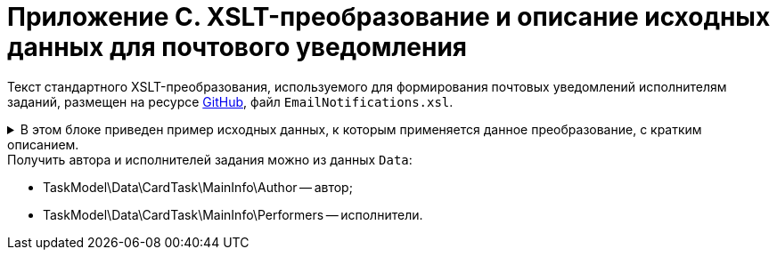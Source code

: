 = Приложение С. XSLT-преобразование и описание исходных данных для почтового уведомления

Текст стандартного XSLT-преобразования, используемого для формирования почтовых уведомлений исполнителям заданий, размещен на ресурсе https://github.com/{dv}/DeveloperItems/tree/master/xslt-templates/email-templates[GitHub], файл `EmailNotifications.xsl`.

.В этом блоке приведен пример исходных данных, к которым применяется данное преобразование, с кратким описанием.
[%collapsible]
====
[source,xml]
----
<TaskModel>
  <Title MessageType="0" Description="Для вас создано новое задание" /> <.>
  <SendInfo Date="понедельник, 15 апреля" StateName="Не начато" /> <.>
  <Data> <.>
    <CardTask CardID="9421E319-CDB2-4A7C-A3BD-68DD301C3DC5" CardTypeID="C7B36F33-CDD4-4DA9-8444-600FE14111E4" Description="Задание на исполнение: 23" CreationDateTime="2019-04-15T10:41:32" ChangeDateTime="2019-04-15T10:42:33" Template="0" Topic="" Barcode="">
      <MainInfo RowID="2C023862-D72F-4496-B913-8340ED2B6E3F" OwnServerID="00000000-0000-0000-0000-000000000000" ChangeServerID="00000000-0000-0000-0000-000000000000" Name="23" Author="80286BE4-E221-4AC9-AFB9-6C7F184D8466" Laboriousness="0" LaboriousnessActual="0" ChildTaskList="0E73F83E-164D-4F4D-8FEC-1FA89921E070" ReferenceList="0277B53F-F6CF-40B3-81EE-CCAE9CA38082" SignatureList="E9387AF5-EAB6-4021-960F-F9608442F9FB" PercentCompleted="0" DurationActual="0" OnControl="0" RequiresAcceptance="0" PostponementCount="0" Priority="1" StartTaskDate="2019-04-15T10:42:33.000" CreateMessages="1">
        <SelectedPerformers>
          <SelectedPerformersRow RowID="D9124F69-65D1-4828-B54D-419B3CC7EB04" OwnServerID="00000000-0000-0000-0000-000000000000" ChangeServerID="00000000-0000-0000-0000-000000000000" Employee="4157287D-A18B-45C5-BA26-F50F4CEBB3F1" />
        </SelectedPerformers>
        <Performers>
          <PerformersRow RowID="5F600357-B25B-4C75-8447-5B0F9A2BEBF2" OwnServerID="00000000-0000-0000-0000-000000000000" ChangeServerID="00000000-0000-0000-0000-000000000000" Employee="4157287D-A18B-45C5-BA26-F50F4CEBB3F1" EmployeeDisplayString="Петров С.А." />
        </Performers>
      </MainInfo>
      <System RowID="E7EB20FB-51AA-44C5-8946-C719E562FE85" OwnServerID="00000000-0000-0000-0000-000000000000" ChangeServerID="00000000-0000-0000-0000-000000000000" State="56622649-8696-4C5D-9E69-BC32B5B04ED4" Kind="AB801854-70AF-4B6C-AB48-1B59B5D11AA9" />
      <CurrentPerformers>
        <CurrentPerformersRow RowID="35A38C24-0B15-4B4B-BD51-6F2E69EFE456" OwnServerID="00000000-0000-0000-0000-000000000000" ChangeServerID="00000000-0000-0000-0000-000000000000" Employee="4157287D-A18B-45C5-BA26-F50F4CEBB3F1" EmployeeDisplayString="Петров С.А." />
      </CurrentPerformers>
      <Presets RowID="0C6F983B-2313-4F10-BB60-403E39C8D5EC" OwnServerID="00000000-0000-0000-0000-000000000000" ChangeServerID="00000000-0000-0000-0000-000000000000" AllowDelegateToAnyEmployee="1" AllowDelegateToEmployeeFromList="1" RequestCommentAtTaskRejection="1" UseBusinessCalendar="1" AllowDelegateManual="1" DelegateToDeputy="1" Initialized="1">
        <DelegationPresets>
          <DelegationPresetsRow RowID="3BAF4BF5-31B6-4C28-81E2-F5A6017F1461" OwnServerID="00000000-0000-0000-0000-000000000000" ChangeServerID="00000000-0000-0000-0000-000000000000" SearchWord="30D6AA29-D642-49F1-9ABF-D713F995E49B" />
          <DelegationPresetsRow RowID="70F434A6-CF24-4D4C-98DD-81DFE9D1A272" OwnServerID="00000000-0000-0000-0000-000000000000" ChangeServerID="00000000-0000-0000-0000-000000000000" SearchWord="08E802EA-C060-455B-981E-14A1CFD29E7B" />
          <DelegationPresetsRow RowID="0813F26E-AC70-415C-8A4E-3D351D9180FE" OwnServerID="00000000-0000-0000-0000-000000000000" ChangeServerID="00000000-0000-0000-0000-000000000000" SearchWord="0BC4BFB0-30C8-4839-9F4B-4065D48DC546" />
        </DelegationPresets>
        <MainLinkTypePresets>
          <MainLinkTypePresetsRow RowID="73EEAE64-6EFD-449B-BB0F-5A48B10F2D61" OwnServerID="00000000-0000-0000-0000-000000000000" ChangeServerID="00000000-0000-0000-0000-000000000000" LinkType="684956CB-F4C4-489E-B520-E068D9B5EAAF" CopyLink="1" />
        </MainLinkTypePresets>
        <AttachmentLinkTypePresets>
          <AttachmentLinkTypePresetsRow RowID="FEB3E343-EFFC-42BE-8D03-D6385CE03646" OwnServerID="00000000-0000-0000-0000-000000000000" ChangeServerID="00000000-0000-0000-0000-000000000000" LinkType="694267FD-BA66-4E92-8CEC-57050DA9E883" CopyLink="0" />
          <AttachmentLinkTypePresetsRow RowID="E228F2B1-D1CF-4515-92F8-137AA48E0ACE" OwnServerID="00000000-0000-0000-0000-000000000000" ChangeServerID="00000000-0000-0000-0000-000000000000" LinkType="479B49BC-E4AF-4AA5-BD53-159877692249" CopyLink="0" />
          <AttachmentLinkTypePresetsRow RowID="AFFAD8FA-C80E-4BA1-AE15-5BFF950BA100" OwnServerID="00000000-0000-0000-0000-000000000000" ChangeServerID="00000000-0000-0000-0000-000000000000" LinkType="C28CECC8-1DA0-4832-9778-4F9DE14F7376" CopyLink="0" />
        </AttachmentLinkTypePresets>
        <ReportLinkTypePresets>
          <ReportLinkTypePresetsRow RowID="EC974AE0-7B96-4276-A1BE-2CBEF7054DAB" OwnServerID="00000000-0000-0000-0000-000000000000" ChangeServerID="00000000-0000-0000-0000-000000000000" LinkType="24FD4D46-B4F8-493A-A698-1C921393D7CB" CopyLink="0" />
        </ReportLinkTypePresets>
        <CompletionPresets RowID="2AB33B39-FA46-4241-84DB-71F6E35D5B1B" OwnServerID="00000000-0000-0000-0000-000000000000" ChangeServerID="00000000-0000-0000-0000-000000000000" ReportFileRequired="0" AutoCompletionType="0" CompleteChildren="1" DependingOnRelatedTasksCompletionType="1" ReportRequired="1" CompleteChildrenTaskGroups="0" RecallChildrenMode="0" RecallChildrenTaskGroupsMode="0" />
        <ChildKindPresets RowID="E94F11C3-E8BE-4F42-88B5-1C659ED78C51" OwnServerID="00000000-0000-0000-0000-000000000000" ChangeServerID="00000000-0000-0000-0000-000000000000" ChildTaskKindType="0" />
        <RoutingPresets RowID="B4B7EAAE-C5C2-449F-8914-A675F5171C54" OwnServerID="00000000-0000-0000-0000-000000000000" ChangeServerID="00000000-0000-0000-0000-000000000000" RoutingType="0" />
        <GroupChildKindPresets RowID="8FD93EE1-12AB-47C2-819E-E4B0D059462F" OwnServerID="00000000-0000-0000-0000-000000000000" ChangeServerID="00000000-0000-0000-0000-000000000000" ChildTaskGroupKindType="0" />
        <TaskRouting RowID="9165620B-7AAE-4096-9C30-3B6E54ACD951" OwnServerID="00000000-0000-0000-0000-000000000000" ChangeServerID="00000000-0000-0000-0000-000000000000" ShowLinkedDocumentInMessage="1" MailAttachmentsMaxSize="1000" />
      </Presets>
    </CardTask>
    <RefStaff CardID="6710B92A-E148-4363-8A6F-1AA0EB18936C" CardTypeID="6710B92A-E148-4363-8A6F-1AA0EB18936C" Description="Staff directory" CreationDateTime="2019-04-12T09:11:48" ChangeDateTime="2019-04-15T10:36:22" Template="0" Topic="" Barcode="">
      <Units>
        <UnitsRow RowID="D3715C05-E4F4-4471-90A2-779DE541C19A" OwnServerID="00000000-0000-0000-0000-000000000000" ChangeServerID="00000000-0000-0000-0000-000000000000" Name="test" Type="0" Phone="" Fax="" Email="" Telex="" Account="" CorrespondentAccount="" BankName="" BIK="" INN="" KPP="" OKPO="" OKONH="" RootFolder="51F6D4BF-DD7F-45ED-9F55-56C863A4DB95" Comments="" CalendarID="00000000-0000-0000-0000-000000000000" FullName="" NotAvailable="0" ADsPath="" ADsNotSynchronize="0" KindSpecified="0" EmployeeKindSpecified="0" TemplateFolder="0D2414D8-15B3-4BA2-BA0E-B146E79F39E2">
          <Employees>
            <EmployeesRow RowID="4157287D-A18B-45C5-BA26-F50F4CEBB3F1" OwnServerID="00000000-0000-0000-0000-000000000000" ChangeServerID="00000000-0000-0000-0000-000000000000" FirstName="Петров" LastName="Сергей" AccountName="company\petrov" RoomNumber="" Phone="" MobilePhone="" HomePhone="" IPPhone="" Fax="" Email="petrov@company.com" RoutingType="1" IDNumber="" IDIssuedBy="" BirthDate="1899-12-30T00:00:00.000" Comments="" CalendarID="00000000-0000-0000-0000-000000000000" Status="2" NotAvailable="0" NotSearchable="0" Gender="0" ActiveEmployee="4157287D-A18B-45C5-BA26-F50F4CEBB3F1" Importance="0" AccountSID="S-1-5-21-1200119191-682303521-433219294-4846" DisplayString="Петров С.А." ClockNumber="" IDCode="" CardEmployeeKindSpecified="0" SysAccountName="company\petrov" InactiveStatus="0" ShowCertificateWindow="1" UseThinClient="0" AskForKeyContainerPassword="0" />
            <EmployeesRow RowID="80286BE4-E221-4AC9-AFB9-6C7F184D8466" OwnServerID="00000000-0000-0000-0000-000000000000" ChangeServerID="00000000-0000-0000-0000-000000000000" FirstName="Сидоров" LastName="Павел" AccountName="company\sidorov" RoomNumber="" Phone="" MobilePhone="" HomePhone="" IPPhone="" Fax="" Email="sidorov@company.com" RoutingType="5" IDNumber="" IDIssuedBy="" BirthDate="1899-12-30T00:00:00.000" Comments="" CalendarID="00000000-0000-0000-0000-000000000000" Status="0" NotAvailable="0" NotSearchable="0" Gender="0" ActiveEmployee="80286BE4-E221-4AC9-AFB9-6C7F184D8466" Importance="0" AccountSID="S-1-5-21-1200119191-682303521-433219294-7496" DisplayString="dvwf1 d." CardEmployeeKindSpecified="0" SysAccountName="company\sidorov" ShowCertificateWindow="1" UseThinClient="0" AskForKeyContainerPassword="0" />
          </Employees>
        </UnitsRow>
      </Units>
    </RefStaff>
    <RefKinds CardID="8F704E7D-A123-4917-94B4-F3B851F193B2" CardTypeID="8F704E7D-A123-4917-94B4-F3B851F193B2" Description="Card subtypes directory" CreationDateTime="2019-04-12T09:11:44" ChangeDateTime="2019-04-14T23:39:30" Template="0" Topic="" Barcode="">
      <CardTypes>
        <CardTypesRow RowID="E97923DA-1AFF-4B60-908B-EA90B1B8DB88" OwnServerID="00000000-0000-0000-0000-000000000000" ChangeServerID="00000000-0000-0000-0000-000000000000" CardTypeId="C7B36F33-CDD4-4DA9-8444-600FE14111E4" HelpURL="" HelpTopic="">
          <CardKinds>
            <CardKindsRow RowID="2CF57906-2B3F-497E-A1BE-CEC99C8F3FCE" OwnServerID="00000000-0000-0000-0000-000000000000" ChangeServerID="00000000-0000-0000-0000-000000000000" Name="Задание" UseOwnLayouts="1" UseOwnSettings="1" NotAvailable="1" ScriptProtect="" UseOwnExtendedSettings="1" Digest="Задание &lt;xsl:value-of select=&quot;//MainInfo/@Name&quot;/&gt;" NotCreatable="1">
              <CardKindsRow RowID="EB5A9945-4275-413D-9478-6EB76B316429" OwnServerID="00000000-0000-0000-0000-000000000000" ChangeServerID="00000000-0000-0000-0000-000000000000" Name="Задание УД" UseOwnLayouts="1" UseOwnSettings="1" NotAvailable="1" Script="8C88846D-6564-42A3-BE73-2E241B50E258" UseOwnExtendedSettings="1" NotCreatable="1">
                <CardKindsRow RowID="AB801854-70AF-4B6C-AB48-1B59B5D11AA9" OwnServerID="00000000-0000-0000-0000-000000000000" ChangeServerID="00000000-0000-0000-0000-000000000000" Name="На исполнение" UseOwnLayouts="1" UseOwnSettings="1" NotAvailable="0" Script="11057FB3-B800-4182-A241-A5F4EA22E168" UseOwnExtendedSettings="1" Digest="Задание на исполнение: &lt;xsl:value-of select=&quot;//MainInfo/@Name&quot;/&gt;" />
              </CardKindsRow>
            </CardKindsRow>
          </CardKinds>
        </CardTypesRow>
      </CardTypes>
    </RefKinds>
    <RefLinks CardID="38165FA6-FA69-4261-9EC3-675FEBB89C8B" CardTypeID="38165FA6-FA69-4261-9EC3-675FEBB89C8B" Description="Link directory" CreationDateTime="2019-04-12T09:11:45" ChangeDateTime="2019-04-12T09:25:37" Template="0" Topic="" Barcode="">
      <LinkTypes>
        <LinkTypesRow RowID="24FD4D46-B4F8-493A-A698-1C921393D7CB" OwnServerID="00000000-0000-0000-0000-000000000000" ChangeServerID="00000000-0000-0000-0000-000000000000" LinkName="КЗ_Отчет" DisplayName="Отчет" NotAvailable="0" />
        <LinkTypesRow RowID="479B49BC-E4AF-4AA5-BD53-159877692249" OwnServerID="00000000-0000-0000-0000-000000000000" ChangeServerID="00000000-0000-0000-0000-000000000000" LinkName="КЗ_ДополненияСсылки" DisplayName="Ссылки" NotAvailable="0" />
        <LinkTypesRow RowID="C28CECC8-1DA0-4832-9778-4F9DE14F7376" OwnServerID="00000000-0000-0000-0000-000000000000" ChangeServerID="00000000-0000-0000-0000-000000000000" LinkName="КЗ_ДополненияФайлы" DisplayName="Дополнительные файлы" NotAvailable="0" />
        <LinkTypesRow RowID="684956CB-F4C4-489E-B520-E068D9B5EAAF" OwnServerID="00000000-0000-0000-0000-000000000000" ChangeServerID="00000000-0000-0000-0000-000000000000" LinkName="КЗ_Основной документ" DisplayName="Основной документ" NotAvailable="0" />
        <LinkTypesRow RowID="694267FD-BA66-4E92-8CEC-57050DA9E883" OwnServerID="00000000-0000-0000-0000-000000000000" ChangeServerID="00000000-0000-0000-0000-000000000000" LinkName="КЗ_ДополненияКарточки" DisplayName="Связанные карточки" NotAvailable="0" />
      </LinkTypes>
    </RefLinks>
    <RefStates CardID="443F55F0-C8AB-4DD3-BCBD-5328C7C9D385" CardTypeID="443F55F0-C8AB-4DD3-BCBD-5328C7C9D385" Description="States designer" CreationDateTime="2019-04-12T09:11:46" ChangeDateTime="2019-04-12T14:18:38" Template="0" Topic="" Barcode="">
      <CardKindStateSettings>
        <CardKindStateSettingsRow RowID="81DD0FD5-E20B-4269-9C5F-5945210C1EFC" OwnServerID="00000000-0000-0000-0000-000000000000" ChangeServerID="00000000-0000-0000-0000-000000000000" Kind="AB801854-70AF-4B6C-AB48-1B59B5D11AA9" StateMachineLayout="D907C376-7E54-4AF2-9059-FB6B3996EB60" FirstState="B32D9F4A-8A1D-4906-ADAF-451F24ADEE49">
          <States>
            <StatesRow RowID="56622649-8696-4C5D-9E69-BC32B5B04ED4" OwnServerID="00000000-0000-0000-0000-000000000000" ChangeServerID="00000000-0000-0000-0000-000000000000" DefaultName="Started" Dynamic="1" BuiltInState="0BBDEBD9-FE01-464A-A29A-6BBA045AA112" />
          </States>
        </CardKindStateSettingsRow>
      </CardKindStateSettings>
    </RefStates>
  </Data>
  <LinkedDocument /> <.>
  <Employee Id="53ff7d76-e08d-4b81-bace-580846dcc318" Email="ivanov@company.com"> <.>
    <Hints> <.>
      <Deputy Employee="Иванов С.А."/> <.>
      <Hint Text="&lt;strong&gt;Отклонить:&lt;/strong&gt; добавьте комментарий в тексте ответного письма." />
      <Hint Text="&lt;strong&gt;Завершить:&lt;/strong&gt; добавьте файл отчета или введите текст отчета в ответном письме. Вы можете приложить файл отчета либо добавить отчет в текст ответного письма." />
    </Hints>
    <Operations> <.>
      <Operation Link="mailto:service@company.com?subject=6EDEA0D1%26c%3D9421e319-cdb2-4a7c-a3bd-68dd301c3dc5%26o%3Dfc093f09-47bf-46eb-9926-0291616386e9%26em%3D53ff7d76-e08d-4b81-bace-580846dcc318&amp;body=%20" Name="В работу" /> <.>
      <Operation Link="mailto:service@company.com?subject=6EDEA0D1%26c%3D9421e319-cdb2-4a7c-a3bd-68dd301c3dc5%26o%3Db017c708-ee9b-4158-bb79-122de47d1428%26em%3D53ff7d76-e08d-4b81-bace-580846dcc318&amp;body=%20" Name="Отклонить" />
      <Operation Link="mailto:service@company.com?subject=6EDEA0D1%26c%3D9421e319-cdb2-4a7c-a3bd-68dd301c3dc5%26o%3D67678953-6474-46cd-9f83-ecb95a030432%26em%3D53ff7d76-e08d-4b81-bace-580846dcc318&amp;body=%20" Name="Завершить" />
      <Operation Link="mailto:?bcc=service@company.com&amp;subject=6EDEA0D1%26c%3D9421e319-cdb2-4a7c-a3bd-68dd301c3dc5%26o%3D5c450552-fc27-4255-a247-f95bc9d3b499%26r%3DFalse%26em%3D53ff7d76-e08d-4b81-bace-580846dcc318%26LettterMustBeIgnored%3DTrue&amp;body=Выполняется%20делегирование%20задания.%20Для%20работы%20с%20ним%20необходимо%20дождаться%20сообщения%20о%20делегировании%20от%20системы." Name="Делегировать без возврата" />
      <Operation Link="mailto:?bcc=service@company.com&amp;subject=6EDEA0D1%26c%3D9421e319-cdb2-4a7c-a3bd-68dd301c3dc5%26o%3D5c450552-fc27-4255-a247-f95bc9d3b499%26r%3DTrue%26em%3D53ff7d76-e08d-4b81-bace-580846dcc318%26LettterMustBeIgnored%3DTrue&amp;body=Выполняется%20делегирование%20задания.%20Для%20работы%20с%20ним%20необходимо%20дождаться%20сообщения%20о%20делегировании%20от%20системы." Name="Делегировать с возвратом" />
    </Operations>
    <AdditionalInfo> <.>
      <OpenCard Link="http://{dv}.company.com/{dv}/?CardID={9421e319-cdb2-4a7c-a3bd-68dd301c3dc5}&amp;ShowPanels=2048" /> <.>
    </AdditionalInfo>
  </Employee>
</TaskModel>
----
<.> `Title` -- заголовок уведомления.
<.> `MessageType` -- тип уведомления.
+
.Возможные значения:
* `0` -- уведомление о новом задании.
* `1` -- уведомление об успешном завершении операции.
* `2` -- сообщение об ошибке.
* `3` -- уведомление об отклонении задания.
+
`Description` -- заголовок сообщения.
+
<.> `SendInfo` -- информации о карточке:
+
* `Date` -- дата отправки.
* `StateName` -- состояние карточки.
<.> `Data` -- XML карточки.
<.> `LinkedDocument` -- HTML связанного документа.
<.> `Employee` -- информация по сотруднику (ИД и e-mail).
<.> `Hints` -- подсказки:
+
* `Deputy` > `Employee` -- замещаемый сотрудник.
+
<.> `Operations` -- список операций, доступных данному сотруднику с этой карточкой (для формирования кнопок).
<.> `Link` -- ссылка для создания письма с этой операцией.
<.> `Name` -- название операции.
<.> `AdditionalInfo` > `OpenCard` -- ссылка для открытия карточки в клиенте {dv}.
====

.Получить автора и исполнителей задания можно из данных `Data`:
* TaskModel\Data\CardTask\MainInfo\Author -- автор;
* TaskModel\Data\CardTask\MainInfo\Performers -- исполнители.
